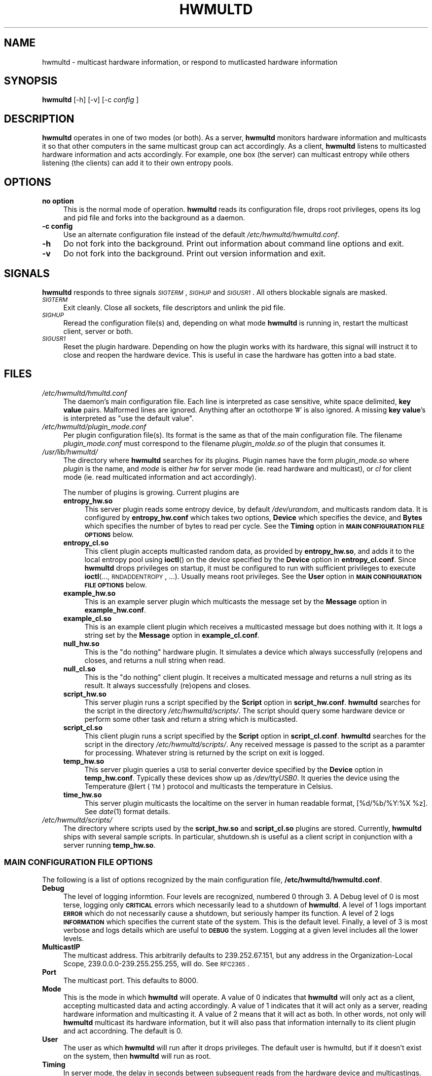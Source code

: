 .\" Automatically generated by Pod::Man 2.23 (Pod::Simple 3.14)
.\"
.\" Standard preamble:
.\" ========================================================================
.de Sp \" Vertical space (when we can't use .PP)
.if t .sp .5v
.if n .sp
..
.de Vb \" Begin verbatim text
.ft CW
.nf
.ne \\$1
..
.de Ve \" End verbatim text
.ft R
.fi
..
.\" Set up some character translations and predefined strings.  \*(-- will
.\" give an unbreakable dash, \*(PI will give pi, \*(L" will give a left
.\" double quote, and \*(R" will give a right double quote.  \*(C+ will
.\" give a nicer C++.  Capital omega is used to do unbreakable dashes and
.\" therefore won't be available.  \*(C` and \*(C' expand to `' in nroff,
.\" nothing in troff, for use with C<>.
.tr \(*W-
.ds C+ C\v'-.1v'\h'-1p'\s-2+\h'-1p'+\s0\v'.1v'\h'-1p'
.ie n \{\
.    ds -- \(*W-
.    ds PI pi
.    if (\n(.H=4u)&(1m=24u) .ds -- \(*W\h'-12u'\(*W\h'-12u'-\" diablo 10 pitch
.    if (\n(.H=4u)&(1m=20u) .ds -- \(*W\h'-12u'\(*W\h'-8u'-\"  diablo 12 pitch
.    ds L" ""
.    ds R" ""
.    ds C` ""
.    ds C' ""
'br\}
.el\{\
.    ds -- \|\(em\|
.    ds PI \(*p
.    ds L" ``
.    ds R" ''
'br\}
.\"
.\" Escape single quotes in literal strings from groff's Unicode transform.
.ie \n(.g .ds Aq \(aq
.el       .ds Aq '
.\"
.\" If the F register is turned on, we'll generate index entries on stderr for
.\" titles (.TH), headers (.SH), subsections (.SS), items (.Ip), and index
.\" entries marked with X<> in POD.  Of course, you'll have to process the
.\" output yourself in some meaningful fashion.
.ie \nF \{\
.    de IX
.    tm Index:\\$1\t\\n%\t"\\$2"
..
.    nr % 0
.    rr F
.\}
.el \{\
.    de IX
..
.\}
.\"
.\" Accent mark definitions (@(#)ms.acc 1.5 88/02/08 SMI; from UCB 4.2).
.\" Fear.  Run.  Save yourself.  No user-serviceable parts.
.    \" fudge factors for nroff and troff
.if n \{\
.    ds #H 0
.    ds #V .8m
.    ds #F .3m
.    ds #[ \f1
.    ds #] \fP
.\}
.if t \{\
.    ds #H ((1u-(\\\\n(.fu%2u))*.13m)
.    ds #V .6m
.    ds #F 0
.    ds #[ \&
.    ds #] \&
.\}
.    \" simple accents for nroff and troff
.if n \{\
.    ds ' \&
.    ds ` \&
.    ds ^ \&
.    ds , \&
.    ds ~ ~
.    ds /
.\}
.if t \{\
.    ds ' \\k:\h'-(\\n(.wu*8/10-\*(#H)'\'\h"|\\n:u"
.    ds ` \\k:\h'-(\\n(.wu*8/10-\*(#H)'\`\h'|\\n:u'
.    ds ^ \\k:\h'-(\\n(.wu*10/11-\*(#H)'^\h'|\\n:u'
.    ds , \\k:\h'-(\\n(.wu*8/10)',\h'|\\n:u'
.    ds ~ \\k:\h'-(\\n(.wu-\*(#H-.1m)'~\h'|\\n:u'
.    ds / \\k:\h'-(\\n(.wu*8/10-\*(#H)'\z\(sl\h'|\\n:u'
.\}
.    \" troff and (daisy-wheel) nroff accents
.ds : \\k:\h'-(\\n(.wu*8/10-\*(#H+.1m+\*(#F)'\v'-\*(#V'\z.\h'.2m+\*(#F'.\h'|\\n:u'\v'\*(#V'
.ds 8 \h'\*(#H'\(*b\h'-\*(#H'
.ds o \\k:\h'-(\\n(.wu+\w'\(de'u-\*(#H)/2u'\v'-.3n'\*(#[\z\(de\v'.3n'\h'|\\n:u'\*(#]
.ds d- \h'\*(#H'\(pd\h'-\w'~'u'\v'-.25m'\f2\(hy\fP\v'.25m'\h'-\*(#H'
.ds D- D\\k:\h'-\w'D'u'\v'-.11m'\z\(hy\v'.11m'\h'|\\n:u'
.ds th \*(#[\v'.3m'\s+1I\s-1\v'-.3m'\h'-(\w'I'u*2/3)'\s-1o\s+1\*(#]
.ds Th \*(#[\s+2I\s-2\h'-\w'I'u*3/5'\v'-.3m'o\v'.3m'\*(#]
.ds ae a\h'-(\w'a'u*4/10)'e
.ds Ae A\h'-(\w'A'u*4/10)'E
.    \" corrections for vroff
.if v .ds ~ \\k:\h'-(\\n(.wu*9/10-\*(#H)'\s-2\u~\d\s+2\h'|\\n:u'
.if v .ds ^ \\k:\h'-(\\n(.wu*10/11-\*(#H)'\v'-.4m'^\v'.4m'\h'|\\n:u'
.    \" for low resolution devices (crt and lpr)
.if \n(.H>23 .if \n(.V>19 \
\{\
.    ds : e
.    ds 8 ss
.    ds o a
.    ds d- d\h'-1'\(ga
.    ds D- D\h'-1'\(hy
.    ds th \o'bp'
.    ds Th \o'LP'
.    ds ae ae
.    ds Ae AE
.\}
.rm #[ #] #H #V #F C
.\" ========================================================================
.\"
.IX Title "HWMULTD 8"
.TH HWMULTD 8 "2011-07-19" "hwmultd 0.1" "SYSTEM ADMINISTRATION COMMANDS"
.\" For nroff, turn off justification.  Always turn off hyphenation; it makes
.\" way too many mistakes in technical documents.
.if n .ad l
.nh
.SH "NAME"
hwmultd \- multicast hardware information, or respond to mutlicasted
hardware information
.SH "SYNOPSIS"
.IX Header "SYNOPSIS"
\&\fBhwmultd\fR [\-h] [\-v] [\-c \fIconfig\fR ]
.SH "DESCRIPTION"
.IX Header "DESCRIPTION"
\&\fBhwmultd\fR operates in one of two modes (or both).  As a server,
\&\fBhwmultd\fR monitors hardware information and multicasts it so that
other computers in the same multicast group can act accordingly.  As a
client, \fBhwmultd\fR listens to multicasted hardware information and acts
accordingly.  For example, one box (the server) can multicast entropy
while others listening (the clients) can add it to their own entropy
pools.
.SH "OPTIONS"
.IX Header "OPTIONS"
.IP "\fBno option\fR" 4
.IX Item "no option"
This is the normal mode of operation.  \fBhwmultd\fR reads its
configuration file, drops root privileges, opens its log and
pid file and forks into the background as a daemon.
.IP "\fB\-c config\fR" 4
.IX Item "-c config"
Use an alternate configuration file instead of the default
\&\fI/etc/hwmultd/hwmultd.conf\fR.
.IP "\fB\-h\fR" 4
.IX Item "-h"
Do not fork into the background.  Print out information about
command line options and exit.
.IP "\fB\-v\fR" 4
.IX Item "-v"
Do not fork into the background.  Print out version information
and exit.
.SH "SIGNALS"
.IX Header "SIGNALS"
\&\fBhwmultd\fR responds to three signals \fI\s-1SIGTERM\s0\fR, \fI\s-1SIGHUP\s0\fR and
\&\fI\s-1SIGUSR1\s0\fR.  All others blockable signals are masked.
.IP "\fI\s-1SIGTERM\s0\fR" 4
.IX Item "SIGTERM"
Exit cleanly.  Close all sockets, file descriptors and
unlink the pid file.
.IP "\fI\s-1SIGHUP\s0\fR" 4
.IX Item "SIGHUP"
Reread the configuration file(s) and, depending on what mode
\&\fBhwmultd\fR is running in, restart the multicast client, server
or both.
.IP "\fI\s-1SIGUSR1\s0\fR" 4
.IX Item "SIGUSR1"
Reset the plugin hardware.  Depending on how the plugin works
with its hardware, this signal will instruct it to close and
reopen the hardware device.  This is useful in case the hardware
has gotten into a bad state.
.SH "FILES"
.IX Header "FILES"
.IP "\fI/etc/hwmultd/hmultd.conf\fR" 4
.IX Item "/etc/hwmultd/hmultd.conf"
The daemon's main configuration file.  Each line is interpreted as
case sensitive, white space delimited, \fBkey\fR \fBvalue\fR pairs.  Malformed
lines are ignored.  Anything after an octothorpe '#' is also ignored.
A missing \fBkey\fR \fBvalue\fR's is interpreted as \*(L"use the default value\*(R".
.IP "\fI/etc/hwmultd/plugin_mode.conf\fR" 4
.IX Item "/etc/hwmultd/plugin_mode.conf"
Per plugin configuration file(s).  Its format is the same as that of
the main configuration file.  The filename \fIplugin_mode.conf\fR
must correspond to the filename \fIplugin_molde.so\fR of the plugin that
consumes it.
.IP "\fI/usr/lib/hwmultd/\fR" 4
.IX Item "/usr/lib/hwmultd/"
The directory where \fBhwmultd\fR searches for its plugins.  Plugin
names have the form \fIplugin_mode.so\fR where \fIplugin\fR is the name,
and \fImode\fR is either \fIhw\fR for server mode (ie. read hardware and
multicast), or \fIcl\fR for client mode (ie. read multicated information
and act accordingly).
.Sp
The number of plugins is growing.  Current plugins are
.RS 4
.IP "\fBentropy_hw.so\fR" 4
.IX Item "entropy_hw.so"
This server plugin reads some entropy device, by default
\&\fI/dev/urandom\fR, and multicasts random data.  It is
configured by \fBentropy_hw.conf\fR which takes two options,
\&\fBDevice\fR which specifies the device, and \fBBytes\fR which
specifies the number of bytes to read per cycle.  See
the \fBTiming\fR option in \fB\s-1MAIN\s0 \s-1CONFIGURATION\s0 \s-1FILE\s0 \s-1OPTIONS\s0\fR
below.
.IP "\fBentropy_cl.so\fR" 4
.IX Item "entropy_cl.so"
This client plugin accepts multicasted random data, as
provided by \fBentropy_hw.so\fR, and adds it to the local
entropy pool using \fBioctl\fR() on the device specified by
the \fBDevice\fR option in \fBentropy_cl.conf\fR.  Since \fBhwmultd\fR
drops privileges on startup, it must be configured to run with
sufficient privileges to execute \fBioctl\fR(..., \s-1RNDADDENTROPY\s0, ...).
Usually means root privileges.  See the \fBUser\fR option
in \fB\s-1MAIN\s0 \s-1CONFIGURATION\s0 \s-1FILE\s0 \s-1OPTIONS\s0\fR below.
.IP "\fBexample_hw.so\fR" 4
.IX Item "example_hw.so"
This is an example server plugin which multicasts the
message set by the \fBMessage\fR option in \fBexample_hw.conf\fR.
.IP "\fBexample_cl.so\fR" 4
.IX Item "example_cl.so"
This is an example client plugin which receives a
multicasted message but does nothing with it.  It logs a
string set by the \fBMessage\fR option in \fBexample_cl.conf\fR.
.IP "\fBnull_hw.so\fR" 4
.IX Item "null_hw.so"
This is the \*(L"do nothing\*(R" hardware plugin.  It simulates
a device which always successfully (re)opens and closes,
and returns a null string when read.
.IP "\fBnull_cl.so\fR" 4
.IX Item "null_cl.so"
This is the \*(L"do nothing\*(R" client plugin.  It receives
a multicated message and returns a null string as its
result.  It always successfully (re)opens and closes.
.IP "\fBscript_hw.so\fR" 4
.IX Item "script_hw.so"
This server plugin runs a script specified by the \fBScript\fR
option in \fBscript_hw.conf\fR.  \fBhwmultd\fR searches for the
script in the directory \fI/etc/hwmultd/scripts/\fR.  The
script should query some hardware device or perform some
other task and return a string which is multicasted.
.IP "\fBscript_cl.so\fR" 4
.IX Item "script_cl.so"
This client plugin runs a script specified by the \fBScript\fR
option in \fBscript_cl.conf\fR.  \fBhwmultd\fR searches for the
script in the directory \fI/etc/hwmultd/scripts/\fR.  Any
received message is passed to the script as a paramter for
processing.  Whatever string is returned by the script on
exit is logged.
.IP "\fBtemp_hw.so\fR" 4
.IX Item "temp_hw.so"
This server plugin queries a \s-1USB\s0 to serial converter device
specified by the \fBDevice\fR option in \fBtemp_hw.conf\fR.  Typically
these devices show up as \fI/dev/ttyUSB0\fR.  It queries the
device using the Temperature \f(CW@lert\fR (\s-1TM\s0) protocol and multicasts
the temperature in Celsius.
.IP "\fBtime_hw.so\fR" 4
.IX Item "time_hw.so"
This server plugin multicasts the localtime on the server in
human readable format, [%d/%b/%Y:%X \f(CW%z\fR].  See \fIdate\fR\|(1) format
details.
.RE
.RS 4
.RE
.IP "\fI/etc/hwmultd/scripts/\fR" 4
.IX Item "/etc/hwmultd/scripts/"
The directory where scripts used by the \fBscript_hw.so\fR and
\&\fBscript_cl.so\fR plugins are stored.  Currently, \fBhwmultd\fR
ships with several sample scripts.  In particular, shutdown.sh
is useful as a client script in conjunction with a server running
\&\fBtemp_hw.so\fR.
.SS "\s-1MAIN\s0 \s-1CONFIGURATION\s0 \s-1FILE\s0 \s-1OPTIONS\s0"
.IX Subsection "MAIN CONFIGURATION FILE OPTIONS"
The following is a list of options recognized by the main configuration
file, \fB/etc/hwmultd/hwmultd.conf\fR.
.IP "\fBDebug\fR" 4
.IX Item "Debug"
The level of logging informtion.  Four levels are recognized, numbered
0 through 3.  A Debug level of 0 is most terse, logging only \fB\s-1CRITICAL\s0\fR
errors which necessarily lead to a shutdown of \fBhwmultd\fR.  A level of 1 
logs important \fB\s-1ERROR\s0\fR which do not necessarily cause a shutdown, but
seriously hamper its function.  A level of 2 logs \fB\s-1INFORMATION\s0\fR which
specifies the current state of the system.  This is the default level.
Finally, a level of 3 is most verbose and logs details which are useful
to \fB\s-1DEBUG\s0\fR the system.  Logging at a given level includes all the lower
levels.
.IP "\fBMulticastIP\fR" 4
.IX Item "MulticastIP"
The multicast address.  This arbitrarily defaults to 239.252.67.151, but
any address in the Organization-Local Scope, 239.0.0.0\-239.255.255.255,
will do.  See \s-1RFC2365\s0.
.IP "\fBPort\fR" 4
.IX Item "Port"
The multicast port.  This defaults to 8000.
.IP "\fBMode\fR" 4
.IX Item "Mode"
This is the mode in which \fBhwmultd\fR will operate.  A value of 0
indicates that \fBhwmultd\fR will only act as a client, accepting
multicasted data and acting accordingly.  A value of 1 indicates
that it will act only as a server, reading hardware information
and multicasting it.  A value of 2 means that it will act as both.
In other words, not only will \fBhwmultd\fR multicast its hardware
information, but it will also pass that information internally to
its client plugin and act accordning.  The default is 0.
.IP "\fBUser\fR" 4
.IX Item "User"
The user as which \fBhwmultd\fR will run after it drops privileges.
The default user is hwmultd, but if it doesn't exist on the system,
then \fBhwmultd\fR will run as root.
.IP "\fBTiming\fR" 4
.IX Item "Timing"
In server mode, the delay in seconds between subsequent reads from
the hardware device and multicastings.  This defaults to its minimum
possible values of 1 which may be too aggressive for some uses.
.IP "\fBSourceIP\fR" 4
.IX Item "SourceIP"
In server mode, the source \s-1IP\s0 address for the multicast packets.
This is a useful option on systems with two or network interfaces.
If the multicastings are to only be directed down one subnet,
this option can be used to select the desired interface.  This
defaults to 0.0.0.0, which means \*(L"bind to the first available
interface.\*(R"
.IP "\fBInterface\fR" 4
.IX Item "Interface"
In server mode, this is an alternative to using \fBSourceIP\fR to
choose the network interface.  One should set either \fBSourceIP\fR
or \fBInterface\fR, but if both are set, then \fBSourceIP\fR is used.
This option has no default value.  If it is missing, then the
\&\fBhwmultd\fR defers to using \fBSourceIP\fR.
.IP "\fBHWPlugin\fR" 4
.IX Item "HWPlugin"
The server plugin to use.  If not set, it will default to
\&\fBnull_hw.so\fR.
.IP "\fBCLPlugin\fR" 4
.IX Item "CLPlugin"
The client plugin to use.  If not set, it will default to
\&\fBnull_cl.so\fR.
.SH "BUGS"
.IX Header "BUGS"
Please report bugs at <http://opensource.dyc.edu/bugzilla3>.
.PP
Currently there is no security.  A client can easily be fooled
into acting on falsified multicasted information.  \s-1DO\s0 \s-1NOT\s0 \s-1USE\s0
\&\s-1ON\s0 \s-1AN\s0 \s-1INSECURE\s0 \s-1NETWORK\s0!
.SH "AUTHOR"
.IX Header "AUTHOR"
Anthony G. Basile <basile at opensource dot dyc dot edu>
